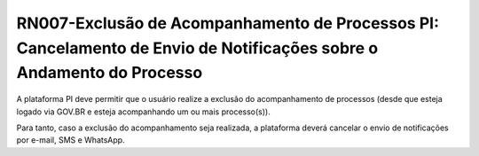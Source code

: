 **RN007-Exclusão de Acompanhamento de Processos PI: Cancelamento de Envio de Notificações sobre o Andamento do Processo**
=========================================================================================================================
A plataforma PI deve permitir que o usuário realize a exclusão do acompanhamento de processos (desde que esteja logado via GOV.BR e esteja acompanhando um ou mais processo(s)).

Para tanto, caso a exclusão do acompanhamento seja realizada, a plataforma deverá cancelar o envio de notificações por e-mail, SMS e WhatsApp.
